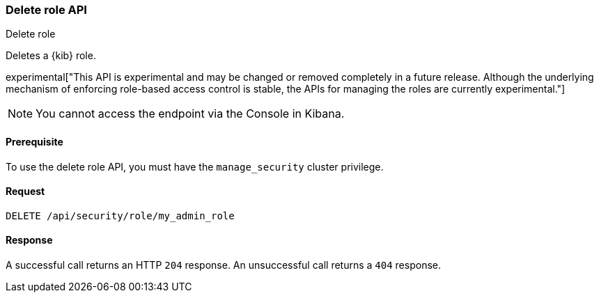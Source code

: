 [[role-management-api-delete]]
=== Delete role API
++++
<titleabbrev>Delete role</titleabbrev>
++++

Deletes a {kib} role.

experimental["This API is experimental and may be changed or removed completely in a future release. Although the underlying mechanism of enforcing role-based access control is stable, the APIs for managing the roles are currently experimental."]

NOTE: You cannot access the endpoint via the Console in Kibana.

[[role-management-api-delete-prereqs]]
==== Prerequisite 

To use the delete role API, you must have the `manage_security` cluster privilege.

[[role-management-api-delete-request-body]]
==== Request

[source,js]
--------------------------------------------------
DELETE /api/security/role/my_admin_role
--------------------------------------------------
// KIBANA

[[role-management-api-delete-response-body]]
==== Response

A successful call returns an HTTP `204` response. An unsuccessful call returns a `404` response.
